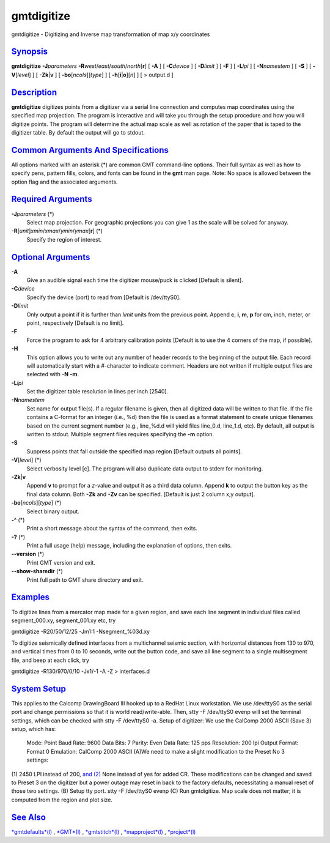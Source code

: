 ***********
gmtdigitize
***********

gmtdigitize - Digitizing and Inverse map transformation of map x/y
coordinates

`Synopsis <#toc1>`_
-------------------

**gmtdigitize** **-J**\ *parameters*
**-R**\ *west*/*east*/*south*/*north*\ [**r**\ ] [ **-A** ] [
**-C**\ *device* ] [ **-D**\ *limit* ] [ **-F** ] [ **-L**\ *lpi* ] [
**-N**\ *namestem* ] [ **-S** ] [ **-V**\ [*level*\ ] ] [
**-Zk**\ \|\ **v** ] [ **-bo**\ [*ncols*\ ][*type*\ ] ] [
**-h**\ [**i**\ \|\ **o**][*n*\ ] ] [ > output.d ]

`Description <#toc2>`_
----------------------

**gmtdigitize** digitizes points from a digitizer via a serial line
connection and computes map coordinates using the specified map
projection. The program is interactive and will take you through the
setup procedure and how you will digitize points. The program will
determine the actual map scale as well as rotation of the paper that is
taped to the digitizer table. By default the output will go to stdout.

`Common Arguments And Specifications <#toc3>`_
----------------------------------------------

All options marked with an asterisk (\*) are common GMT command-line
options. Their full syntax as well as how to specify pens, pattern
fills, colors, and fonts can be found in the **gmt** man page. Note: No
space is allowed between the option flag and the associated arguments.

`Required Arguments <#toc4>`_
-----------------------------

**-J**\ *parameters* (\*)
    Select map projection. For geographic projections you can give 1 as
    the scale will be solved for anyway.
**-R**\ [*unit*\ ]\ *xmin*/*xmax*/*ymin*/*ymax*\ [**r**\ ] (\*)
    Specify the region of interest.

`Optional Arguments <#toc5>`_
-----------------------------

**-A**
    Give an audible signal each time the digitizer mouse/puck is clicked
    [Default is silent].
**-C**\ *device*
    Specify the device (port) to read from [Default is /dev/ttyS0].
**-D**\ *limit*
    Only output a point if it is further than *limit* units from the
    previous point. Append **c**, **i**, **m**, **p** for cm, inch,
    meter, or point, respectively [Default is no limit].
**-F**
    Force the program to ask for 4 arbitrary calibration points [Default
    is to use the 4 corners of the map, if possible].
**-H**
    This option allows you to write out any number of header records to
    the beginning of the output file. Each record will automatically
    start with a #-character to indicate comment. Headers are not
    written if multiple output files are selected with **-N** **-m**.
**-L**\ *lpi*
    Set the digitizer table resolution in lines per inch [2540].
**-N**\ *namestem*
    Set name for output file(s). If a regular filename is given, then
    all digitized data will be written to that file. If the file
    contains a C-format for an integer (i.e., %d) then the file is used
    as a format statement to create unique filenames based on the
    current segment number (e.g., line\_%d.d will yield files line\_0.d,
    line\_1.d, etc). By default, all output is written to stdout.
    Multiple segment files requires specifying the **-m** option.
**-S**
    Suppress points that fall outside the specified map region [Default
    outputs all points].
**-V**\ [*level*\ ] (\*)
    Select verbosity level [c]. The program will also duplicate data
    output to stderr for monitoring.
**-Zk**\ \|\ **v**
    Append **v** to prompt for a *z*-value and output it as a third data
    column. Append **k** to output the button key as the final data
    column. Both **-Zk** and **-Zv** can be specified. [Default is just
    2 column x,y output].
**-bo**\ [*ncols*\ ][*type*\ ] (\*)
    Select binary output.
**-^** (\*)
    Print a short message about the syntax of the command, then exits.
**-?** (\*)
    Print a full usage (help) message, including the explanation of
    options, then exits.
**--version** (\*)
    Print GMT version and exit.
**--show-sharedir** (\*)
    Print full path to GMT share directory and exit.

`Examples <#toc6>`_
-------------------

To digitize lines from a mercator map made for a given region, and save
each line segment in individual files called segment\_000.xy,
segment\_001.xy etc, try

gmtdigitize -R20/50/12/25 -Jm1:1 -Nsegment\_%03d.xy

To digitize seismically defined interfaces from a multichannel seismic
section, with horizontal distances from 130 to 970, and vertical times
from 0 to 10 seconds, write out the button code, and save all line
segment to a single multisegment file, and beep at each click, try

gmtdigitize -R130/970/0/10 -Jx1/-1 -A -Z > interfaces.d

`System Setup <#toc7>`_
-----------------------

This applies to the Calcomp DrawingBoard III hooked up to a RedHat Linux
workstation. We use /dev/ttyS0 as the serial port and change permissions
so that it is world read/write-able. Then, stty -F /dev/ttyS0 evenp will
set the terminal settings, which can be checked with stty -F /dev/ttyS0
-a. Setup of digitizer: We use the CalComp 2000 ASCII (Save 3) setup,
which has:
 Mode: Point
 Baud Rate: 9600
 Data Bits: 7
 Parity: Even
 Data Rate: 125 pps
 Resolution: 200 lpi
 Output Format: Format 0
 Emulation: CalComp 2000 ASCII
 (A)We need to make a slight modification to the Preset No 3 settings:
(1) 2450 LPI instead of 200, `and (2) <and.2.html>`_ None instead of yes
for added CR. These modifications can be changed and saved to Preset 3
on the digitizer but a power outage may reset in back to the factory
defaults, necessitating a manual reset of those two settings. (B) Setup
tty port. stty -F /dev/ttyS0 evenp (C) Run gmtdigitize. Map scale does
not matter; it is computed from the region and plot size.

`See Also <#toc8>`_
-------------------

`*gmtdefaults*\ (l) <gmtdefaults.l.html>`_ , `*GMT*\ (l) <GMT.l.html>`_
, `*gmtstitch*\ (l) <gmtstitch.l.html>`_ ,
`*mapproject*\ (l) <mapproject.l.html>`_ ,
`*project*\ (l) <project.l.html>`_
